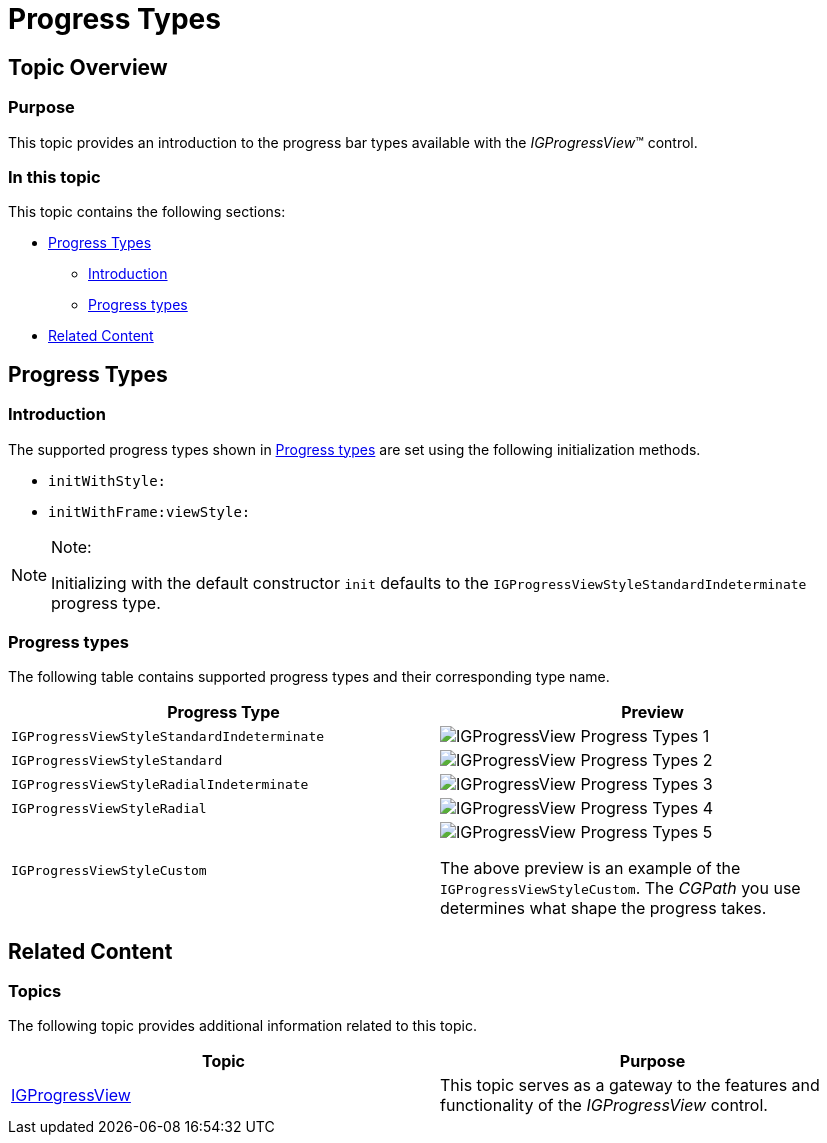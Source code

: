 ﻿////

|metadata|
{
    "name": "igprogressview-progress-types",
    "tags": ["Getting Started","Styling"],
    "controlName": ["IGProgressView"],
    "guid": "ba730b72-a725-43c8-a9b3-2b4137d23be5",  
    "buildFlags": [],
    "createdOn": "2013-08-26T14:28:36.6120524Z"
}
|metadata|
////

= Progress Types

== Topic Overview

=== Purpose

This topic provides an introduction to the progress bar types available with the  _IGProgressView_™ control.

=== In this topic

This topic contains the following sections:

* <<_Ref231443148, Progress Types >>

** <<_Ref329132134,Introduction>>
** <<_Ref327864136,Progress types>>

* <<_Ref231443183, Related Content >>

[[_Ref231443148]]
== Progress Types

[[_Ref329132134]]

=== Introduction

The supported progress types shown in <<_Ref327864136,Progress types>> are set using the following initialization methods.

* `initWithStyle:`
* `initWithFrame:viewStyle:`

.Note:
[NOTE]
====
Initializing with the default constructor `init` defaults to the `IGProgressViewStyleStandardIndeterminate` progress type.
====

[[_Ref327864136]]

=== Progress types

The following table contains supported progress types and their corresponding type name.

[options="header", cols="a,a"]
|====
|Progress Type|Preview

|`IGProgressViewStyleStandardIndeterminate`
|image::images/IGProgressView_-_Progress_Types_1.png[]

|`IGProgressViewStyleStandard`
|image::images/IGProgressView_-_Progress_Types_2.png[]

|`IGProgressViewStyleRadialIndeterminate`
|image::images/IGProgressView_-_Progress_Types_3.png[]

|`IGProgressViewStyleRadial`
|image::images/IGProgressView_-_Progress_Types_4.png[]

|`IGProgressViewStyleCustom`
|image::images/IGProgressView_-_Progress_Types_5.png[] 

The above preview is an example of the `IGProgressViewStyleCustom`. The _CGPath_ you use determines what shape the progress takes.

|====

[[_Ref324841253]]

[[_Ref231443183]]
== Related Content

=== Topics

The following topic provides additional information related to this topic.

[options="header", cols="a,a"]
|====
|Topic|Purpose

| link:igprogressview.html[IGProgressView]
|This topic serves as a gateway to the features and functionality of the _IGProgressView_ control.

|====